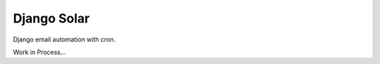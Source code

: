 ************
Django Solar
************

.. image:: https://img.shields.io/pypi/v/django_solar
    :target: https://pypi.org/project/django_solar/

.. image:: https://img.shields.io/pypi/pyversions/django_solar
    :target: https://pypi.org/project/django_solar/

Django email automation with cron.

Work in Process...

